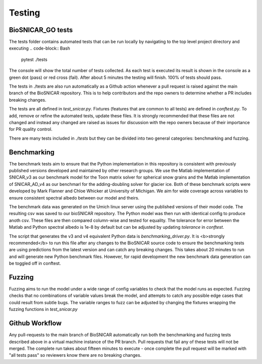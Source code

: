 
*******
Testing
*******

BioSNICAR_GO tests
------------------

The tests folder contains automated tests that can be run locally by navigating to the top level project directory and executing
.. code-block:: Bash

  pytest ./tests


The console will show the total number of tests collected. As each test is executed its result is shown in the console as a green dot (pass) or red cross (fail). After about 5 minutes the testing will finish. 100% of tests should pass.

The tests in ./tests are also run automatically as a Github action whenever a pull request is raised against the main branch of the BioSNICAR repository. This is to help contributors and the repo owners to determine whether a PR includes breaking changes. 

The tests are all defined in `test_snicar.py`. Fixtures (features that are common to all tests) are defined in `conftest.py`. To add, remove or refine the automated tests, update these files. It is strongly recommended that these files are not changed and instead any changed are raised as issues for discussion with the repo owners because of their importance for PR quality control.

There are many tests included in `./tests` but they can be divided into two general categories: benchmarking and fuzzing.


Benchmarking
------------

The benchmark tests aim to ensure that the Python implementation in this repository is consistent with previously published versions developed and maintained by other research groups. We use the Matlab implementation of SNICAR_v3 as our benchmark model for the Toon matrix solver for spherical snow grains and the Matlab implementation of SNICAR_AD_v4 as our benchmarl for the adding-doubling solver for glacier ice. Both of these benchmark scripts were developed by Mark Flanner and Chloe Whicker at University of Michigan. We aim for wide coverage across variables to ensure consistent spectral albedo between our model and theirs.

The benchmark data was generated on the Umich linux server using the published versions of their model code. The resulting csv was saved to our bioSNICAR repository. The Python model was then run with identical config to produce anoth csv. These files are then compared column-wise and tested for equality. The tolerance for error between the Matlab and Python spectral albedo is 1e-8 by default but can be adjusted by updating `tolerance` in `conftest`.

The script that generates the v3 and v4 equivalent Python data is `benchmarking_driver.py`. It is <b>strongly recommended</b> to run this file after any changes to the BioSNICAR source code to ensure the benchmarking tests are using predictions from the latest version and can catch any breaking changes. This takes about 20 minutes to run and will generate new Python benchmark files. However, for rapid development the new benchmark data generation can be toggled off in conftest.

.. code-block:: Bash
  python ./tests/benchmarking_driver.py



Fuzzing
-------

Fuzzing aims to run the model under a wide range of config variables to check that the model runs as expected. Fuzzing checks that no combinations of variable values break the model, and attempts to catch any possible edge cases that could result from subtle bugs. The variable ranges to fuzz can be adjusted by changing the fixtures wrapping the fuzzing functions in `test_snicar.py`


Github Workflow
---------------

Any pull-requests to the main branch of BioSNICAR automatically run both the benchmarking and fuzzing tests described above in a virtual machine instance of the PR branch. Pull requests that fail any of these tests will not be merged. The complete run takes about fifteen minutes to execute - once complete the pull request will be marked with "all tests pass" so reviewers know there are no breaking changes.